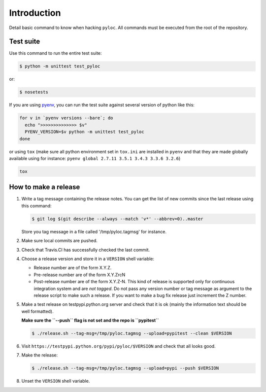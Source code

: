 Introduction
============

Detail basic command to know when hacking ``pyloc``.
All commands must be executed from the root of the repository.

Test suite
----------

Use this command to run the entire test suite:

.. code:: bash

    $ python -m unittest test_pyloc

or:

.. code:: bash

    $ nosetests

If you are using `pyenv <https://github.com/yyuu/pyenv>`_, you can run
the test suite against several version of python like this:

.. code:: bash

    for v in `pyenv versions --bare`; do
      echo ">>>>>>>>>>>>>> $v"
      PYENV_VERSION=$v python -m unittest test_pyloc
    done

or using ``tox`` (make sure all python environment set in ``tox.ini``
are installed in ``pyenv`` and that they are made globally available using for
instance: ``pyenv global 2.7.11 3.5.1 3.4.3 3.3.6 3.2.6``)

.. code:: bash

    tox

How to make a release
---------------------

#. Write a tag message containing the release notes. You can get the
   list of new commits since the last release using this command:

   .. code:: bash

       $ git log $(git describe --always --match 'v*' --abbrev=0)..master

   Store you tag message in a file called '/tmp/pyloc.tagmsg' for
   instance.

#. Make sure local commits are pushed.

#. Check that Travis.CI has successfully checked the last commit.

#. Choose a release version and store it in a ``VERSION`` shell variable:

   * Release number are of the form X.Y.Z.
   * Pre-release number are of the form X.Y.ZrcN
   * Post-release number are of the form X.Y.Z-N. This kind of release
     is supported only for continuous integration system and are *not
     tagged*. Do not pass any version number or tag message as
     argument to the release script to make such a release.
     If you want to make a bug fix release just increment the
     Z number.

#. Make a test release on testpypi.python.org server and check that it
   is ok (mainly the information text should be well formatted).

   **Make sure the ``--push`` flag is not set and the repo is ``pypitest``**

   .. code:: bash

       $ ./release.sh --tag-msg=/tmp/pyloc.tagmsg --upload=pypitest --clean $VERSION

#. Visit ``https://testpypi.python.org/pypi/pyloc/$VERSION`` and check
   that all looks good.

#. Make the release:

   .. code:: bash

       $ ./release.sh --tag-msg=/tmp/pyloc.tagmsg --upload=pypi --push $VERSION

#. Unset the ``VERSION`` shell variable.
